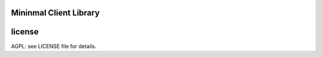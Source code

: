 

.. image:: https://travis-ci.org/katzenpost/minclient.svg?branch=master
  :target: https://travis-ci.org/katzenpost/minclient

.. image:: https://godoc.org/github.com/katzenpost/minclient?status.svg
  :target: https://godoc.org/github.com/katzenpost/minclient

Mininmal Client Library
========================



license
=======

AGPL: see LICENSE file for details.
